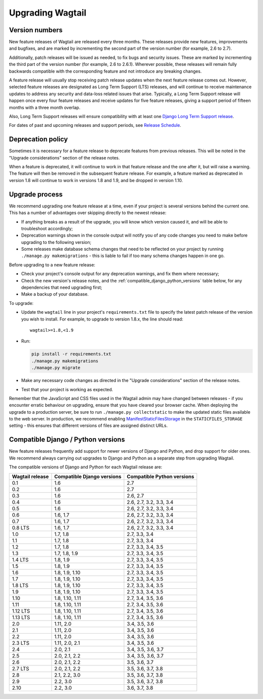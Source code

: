 =================
Upgrading Wagtail
=================


Version numbers
===============

New feature releases of Wagtail are released every three months. These releases provide new features, improvements and bugfixes, and are marked by incrementing the second part of the version number (for example, 2.6 to 2.7).

Additionally, patch releases will be issued as needed, to fix bugs and security issues. These are marked by incrementing the third part of the version number (for example, 2.6 to 2.6.1). Wherever possible, these releases will remain fully backwards compatible with the corresponding feature and not introduce any breaking changes.

A feature release will usually stop receiving patch release updates when the next feature release comes out. However, selected feature releases are designated as Long Term Support (LTS) releases, and will continue to receive maintenance updates to address any security and data-loss related issues that arise. Typically, a Long Term Support release will happen once every four feature releases and receive updates for five feature releases, giving a support period of fifteen months with a three month overlap.

Also, Long Term Support releases will ensure compatibility with at least one `Django Long Term Support release <https://www.djangoproject.com/download/#supported-versions>`_.

For dates of past and upcoming releases and support periods, see `Release Schedule <https://github.com/wagtail/wagtail/wiki/Release-schedule>`_.

Deprecation policy
==================

Sometimes it is necessary for a feature release to deprecate features from previous releases. This will be noted in the "Upgrade considerations" section of the release notes.

When a feature is deprecated, it will continue to work in that feature release and the one after it, but will raise a warning. The feature will then be removed in the subsequent feature release. For example, a feature marked as deprecated in version 1.8 will continue to work in versions 1.8 and 1.9, and be dropped in version 1.10.


Upgrade process
===============

We recommend upgrading one feature release at a time, even if your project is several versions behind the current one. This has a number of advantages over skipping directly to the newest release:

* If anything breaks as a result of the upgrade, you will know which version caused it, and will be able to troubleshoot accordingly;
* Deprecation warnings shown in the console output will notify you of any code changes you need to make before upgrading to the following version;
* Some releases make database schema changes that need to be reflected on your project by running ``./manage.py makemigrations`` - this is liable to fail if too many schema changes happen in one go.

Before upgrading to a new feature release:

* Check your project's console output for any deprecation warnings, and fix them where necessary;
* Check the new version's release notes, and the :ref:`compatible_django_python_versions` table below, for any dependencies that need upgrading first;
* Make a backup of your database.

To upgrade:

* Update the ``wagtail`` line in your project's ``requirements.txt`` file to specify the latest patch release of the version you wish to install. For example, to upgrade to version 1.8.x, the line should read::

    wagtail>=1.8,<1.9

* Run:

  .. code-block:: console

      pip install -r requirements.txt
      ./manage.py makemigrations
      ./manage.py migrate

* Make any necessary code changes as directed in the "Upgrade considerations" section of the release notes.
* Test that your project is working as expected.

Remember that the JavaScript and CSS files used in the Wagtail admin may have changed between releases - if you encounter erratic behaviour on upgrading, ensure that you have cleared your browser cache. When deploying the upgrade to a production server, be sure to run ``./manage.py collectstatic`` to make the updated static files available to the web server. In production, we recommend enabling `ManifestStaticFilesStorage <https://docs.djangoproject.com/en/stable/ref/contrib/staticfiles/#manifeststaticfilesstorage>`_ in the ``STATICFILES_STORAGE`` setting - this ensures that different versions of files are assigned distinct URLs.


.. _compatible_django_python_versions:

Compatible Django / Python versions
===================================

New feature releases frequently add support for newer versions of Django and Python, and drop support for older ones. We recommend always carrying out upgrades to Django and Python as a separate step from upgrading Wagtail.

The compatible versions of Django and Python for each Wagtail release are:

+-------------------+------------------------------+-----------------------------+
| Wagtail release   | Compatible Django versions   | Compatible Python versions  |
+===================+==============================+=============================+
| 0.1               | 1.6                          | 2.7                         |
+-------------------+------------------------------+-----------------------------+
| 0.2               | 1.6                          | 2.7                         |
+-------------------+------------------------------+-----------------------------+
| 0.3               | 1.6                          | 2.6, 2.7                    |
+-------------------+------------------------------+-----------------------------+
| 0.4               | 1.6                          | 2.6, 2.7, 3.2, 3.3, 3.4     |
+-------------------+------------------------------+-----------------------------+
| 0.5               | 1.6                          | 2.6, 2.7, 3.2, 3.3, 3.4     |
+-------------------+------------------------------+-----------------------------+
| 0.6               | 1.6, 1.7                     | 2.6, 2.7, 3.2, 3.3, 3.4     |
+-------------------+------------------------------+-----------------------------+
| 0.7               | 1.6, 1.7                     | 2.6, 2.7, 3.2, 3.3, 3.4     |
+-------------------+------------------------------+-----------------------------+
| 0.8 LTS           | 1.6, 1.7                     | 2.6, 2.7, 3.2, 3.3, 3.4     |
+-------------------+------------------------------+-----------------------------+
| 1.0               | 1.7, 1.8                     | 2.7, 3.3, 3.4               |
+-------------------+------------------------------+-----------------------------+
| 1.1               | 1.7, 1.8                     | 2.7, 3.3, 3.4               |
+-------------------+------------------------------+-----------------------------+
| 1.2               | 1.7, 1.8                     | 2.7, 3.3, 3.4, 3.5          |
+-------------------+------------------------------+-----------------------------+
| 1.3               | 1.7, 1.8, 1.9                | 2.7, 3.3, 3.4, 3.5          |
+-------------------+------------------------------+-----------------------------+
| 1.4 LTS           | 1.8, 1.9                     | 2.7, 3.3, 3.4, 3.5          |
+-------------------+------------------------------+-----------------------------+
| 1.5               | 1.8, 1.9                     | 2.7, 3.3, 3.4, 3.5          |
+-------------------+------------------------------+-----------------------------+
| 1.6               | 1.8, 1.9, 1.10               | 2.7, 3.3, 3.4, 3.5          |
+-------------------+------------------------------+-----------------------------+
| 1.7               | 1.8, 1.9, 1.10               | 2.7, 3.3, 3.4, 3.5          |
+-------------------+------------------------------+-----------------------------+
| 1.8 LTS           | 1.8, 1.9, 1.10               | 2.7, 3.3, 3.4, 3.5          |
+-------------------+------------------------------+-----------------------------+
| 1.9               | 1.8, 1.9, 1.10               | 2.7, 3.3, 3.4, 3.5          |
+-------------------+------------------------------+-----------------------------+
| 1.10              | 1.8, 1.10, 1.11              | 2.7, 3.4, 3.5, 3.6          |
+-------------------+------------------------------+-----------------------------+
| 1.11              | 1.8, 1.10, 1.11              | 2.7, 3.4, 3.5, 3.6          |
+-------------------+------------------------------+-----------------------------+
| 1.12 LTS          | 1.8, 1.10, 1.11              | 2.7, 3.4, 3.5, 3.6          |
+-------------------+------------------------------+-----------------------------+
| 1.13 LTS          | 1.8, 1.10, 1.11              | 2.7, 3.4, 3.5, 3.6          |
+-------------------+------------------------------+-----------------------------+
| 2.0               | 1.11, 2.0                    | 3.4, 3.5, 3.6               |
+-------------------+------------------------------+-----------------------------+
| 2.1               | 1.11, 2.0                    | 3.4, 3.5, 3.6               |
+-------------------+------------------------------+-----------------------------+
| 2.2               | 1.11, 2.0                    | 3.4, 3.5, 3.6               |
+-------------------+------------------------------+-----------------------------+
| 2.3 LTS           | 1.11, 2.0, 2.1               | 3.4, 3.5, 3.6               |
+-------------------+------------------------------+-----------------------------+
| 2.4               | 2.0, 2.1                     | 3.4, 3.5, 3.6, 3.7          |
+-------------------+------------------------------+-----------------------------+
| 2.5               | 2.0, 2.1, 2.2                | 3.4, 3.5, 3.6, 3.7          |
+-------------------+------------------------------+-----------------------------+
| 2.6               | 2.0, 2.1, 2.2                | 3.5, 3.6, 3.7               |
+-------------------+------------------------------+-----------------------------+
| 2.7 LTS           | 2.0, 2.1, 2.2                | 3.5, 3.6, 3.7, 3.8          |
+-------------------+------------------------------+-----------------------------+
| 2.8               | 2.1, 2.2, 3.0                | 3.5, 3.6, 3.7, 3.8          |
+-------------------+------------------------------+-----------------------------+
| 2.9               | 2.2, 3.0                     | 3.5, 3.6, 3.7, 3.8          |
+-------------------+------------------------------+-----------------------------+
| 2.10              | 2.2, 3.0                     | 3.6, 3.7, 3.8               |
+-------------------+------------------------------+-----------------------------+
